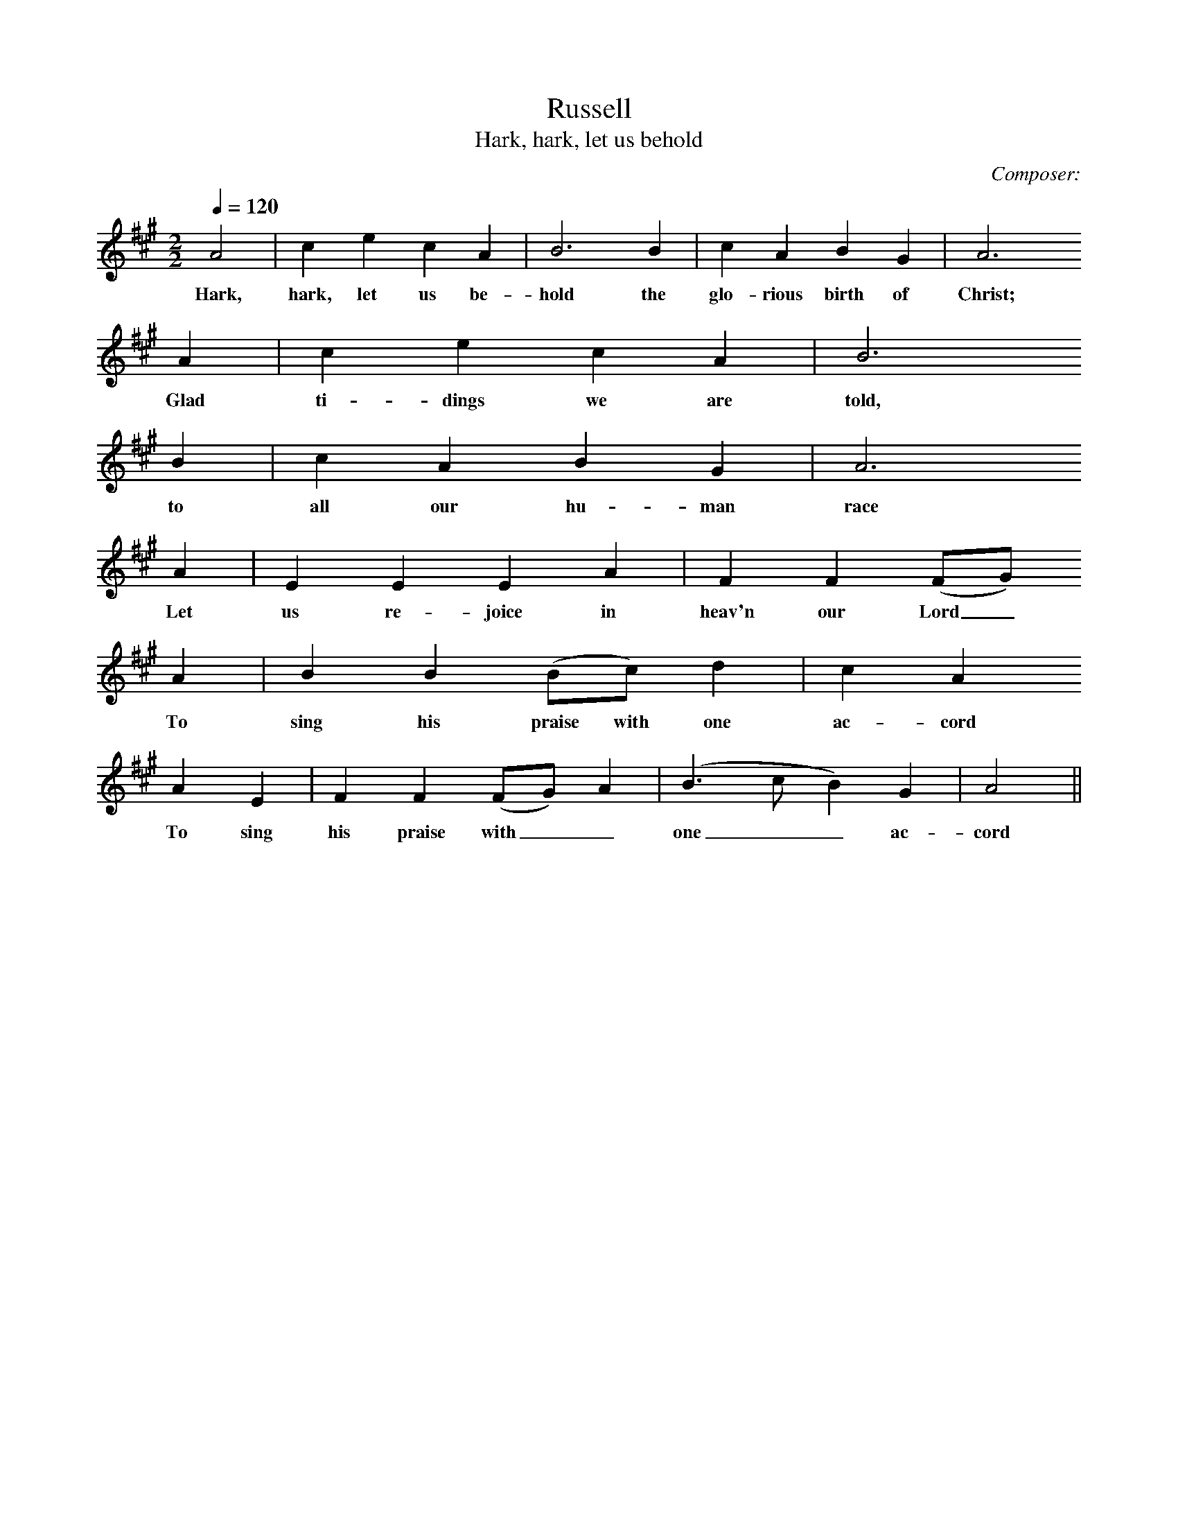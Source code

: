 X:1
T:Russell
T:Hark, hark, let us behold
C:Composer:     %Tune composer
N:Collected by George Gardiner, H328, from George Blake, 16 Jul 1906
Q:1/4=120     %Tempo
V:1     %
%!STAVE 0 'Melody' @
%!INSTR 'Piano 1' 0 0 @
M:2/2     %Meter
L:1/8     %
K:A
A4|c2 e2 c2 A2 |B6 B2 |c2 A2 B2 G2 |A6
w:Hark, hark, let us be-hold the glo-rious birth of  Christ;
A2 |c2 e2 c2 A2 | B6
w: Glad ti-dings we are told,
B2 |c2 A2 B2 G2 | A6
w:to all our hu-man race
A2 |E2 E2 E2 A2 |F2 F2 (FG)
w:Let us re-joice in heav'n our Lord_ 
A2 | B2 B2 (Bc) d2 | c2 A2
w:To sing his praise with one ac-cord
A2 E2 |F2 F2 (FG) A2 |(B3 c B2) G2 |A4 ||
w:To sing his praise with__ one__ ac-cord
%End of file